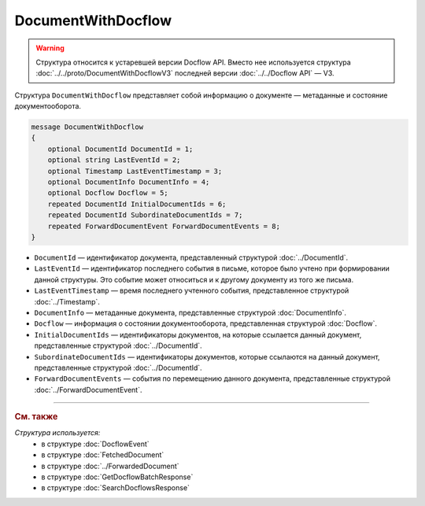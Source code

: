 DocumentWithDocflow
===================

.. warning::
	Структура относится к устаревшей версии Docflow API. Вместо нее используется структура :doc:`../../proto/DocumentWithDocflowV3` последней версии :doc:`../../Docflow API` — V3.

Структура ``DocumentWithDocflow`` представляет собой информацию о документе — метаданные и состояние документооборота.

.. code-block:: protobuf

   message DocumentWithDocflow
   {
       optional DocumentId DocumentId = 1;
       optional string LastEventId = 2;
       optional Timestamp LastEventTimestamp = 3;
       optional DocumentInfo DocumentInfo = 4;
       optional Docflow Docflow = 5;
       repeated DocumentId InitialDocumentIds = 6;
       repeated DocumentId SubordinateDocumentIds = 7;
       repeated ForwardDocumentEvent ForwardDocumentEvents = 8;
   }

- ``DocumentId`` — идентификатор документа, представленный структурой :doc:`../DocumentId`.
- ``LastEventId`` — идентификатор последнего события в письме, которое было учтено при формировании данной структуры. Это событие может относиться и к другому документу из того же письма.
- ``LastEventTimestamp`` — время последнего учтенного события, представленное структурой :doc:`../Timestamp`.
- ``DocumentInfo`` — метаданные документа, представленные структурой :doc:`DocumentInfo`.
- ``Docflow`` — информация о состоянии документооборота, представленная структурой :doc:`Docflow`.
- ``InitialDocumentIds`` — идентификаторы документов, на которые ссылается данный документ, представленные структурой :doc:`../DocumentId`.
- ``SubordinateDocumentIds`` — идентификаторы документов, которые ссылаются на данный документ, представленные структурой :doc:`../DocumentId`.
- ``ForwardDocumentEvents`` — события по перемещению данного документа, представленные структурой :doc:`../ForwardDocumentEvent`.

----

.. rubric:: См. также

*Структура используется:*
	- в структуре :doc:`DocflowEvent`
	- в структуре :doc:`FetchedDocument`
	- в структуре :doc:`../ForwardedDocument`
	- в структуре :doc:`GetDocflowBatchResponse`
	- в структуре :doc:`SearchDocflowsResponse`
